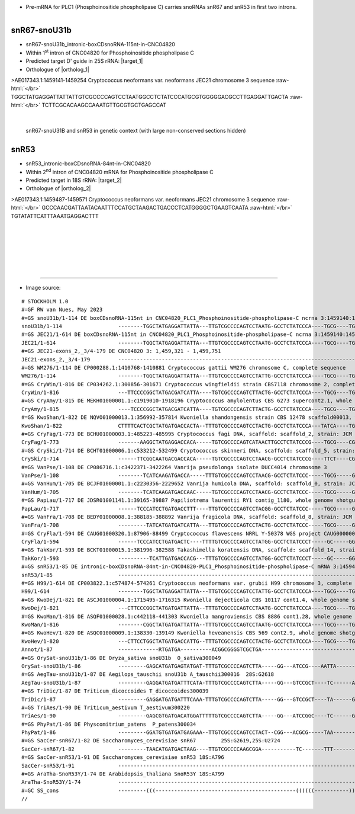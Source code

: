 .. role::  raw-html(raw)
   :format: html

.. |targetRNA_1|  replace:: 25S rRNA
.. |target_1| replace:: :raw-html:`<span class="mononorm">gctg<a href="../18s-tab.html#snou31b_25S" title="25S target">G</a>ggcggca</span>`
.. |ortholog_1| replace:: :raw-html:`yeast <a href="http://snoopy.med.miyazaki-u.ac.jp/snorna_db.cgi?mode=sno_info&id=Saccharomyces_cerevisiae300033">snR67</a> (D' guide), plant (e.g. <a href="http://snoopy.med.miyazaki-u.ac.jp/snorna_db.cgi?mode=sno_info&id=Oryza_sativa300049"><i>Oryza sativa</i>, <a href="http://snoopy.med.miyazaki-u.ac.jp/snorna_db.cgi?mode=sno_info&id=Aegilops_tauschii300338"><i>Aegilops_tauschii</i></a>) snoU31B`
   
.. |targetRNA_2|  replace:: 18S rRNA
.. |target_2| replace:: :raw-html:`<span class="mononorm">tt<a href="../18s-tab.html#snr53_18S" title="18S target">A</a>gcatggaat</span>`
.. |ortholog_2| replace:: :raw-html:`<a href="http://snoopy.med.miyazaki-u.ac.jp/snorna_db.cgi?mode=sno_info&id=Saccharomyces_cerevisiae300034">yeast snR53</a>`


- Pre-mRNA for PLC1 (Phosphoinositide phospholipase C) carries snoRNAs snR67 and snR53 in first two introns. 

.. figure:: /../_static/images/snoRNAs/snr67-snr53_h99_igb.png
   :name: snr67-snr53_h99_igb
   :align: left
   :width: 1389 px
   :height: 646 px
   :scale: 40%
   :figwidth: 100%


.. _snou31b:

snR67-snoU31b
=============


- snR67-snoU31b_intronic-boxCDsnoRNA-115nt-in-CNC04820 
- Within 1\ :sup:`st` intron of CNC04820 for Phosphoinositide phospholipase C
- Predicted target D' guide in |targetRNA_1|\ : |target_1|
- Orthologue of |ortholog_1|


.. rst-class:: mononote

>AE017343.1:1459141-1459254 Cryptococcus neoformans var. neoformans JEC21 chromosome 3 sequence :raw-html:`</br>`
TGGCTATGAGGATTATTATTGTCGCCCCAGTCCTAATGGCCTCTATCCCATGCGTGGGGGACGCCTTGAGGATTGACTA :raw-html:`</br>`
TCTTCGCACAAGCCAAATGTTGCGTGCTGAGCCAT

|

.. figure:: /../_static/images/snoRNAs/snou31b_snr53.png
   :name: snou31b-snr53_cut-align
   :align: left
   :width: 4485 px
   :height: 443 px
   :scale: 30%
   :figwidth: 100%

   snR67-snoU31B and snR53 in genetic context (with large non-conserved sections hidden) 

|
|

snR53
=====

- snR53_intronic-boxCDsnoRNA-84nt-in-CNC04820
- Within 2\ :sup:`nd` intron of CNC04820 mRNA for Phosphoinositide phospholipase C
- Predicted target in |targetRNA_2|\ : |target_2|
- Orthologue of |ortholog_2|

.. rst-class:: mononote

>AE017343.1:1459487-1459571 Cryptococcus neoformans var. neoformans JEC21 chromosome 3 sequence :raw-html:`</br>`
GCCCAACGATTAATACAATTTCCATGCTAAGACTGACCCTCATGGGGCTGAAGTCAATA :raw-html:`</br>`
TGTATATTCATTTAAATGAGGACTTT

|
|
|
|
|
|

=======

- Image source:
  
.. rst-class:: asfootnote

::

        # STOCKHOLM 1.0
        #=GF RW van Nues, May 2023
        #=GS snoU31b/1-114 DE boxCDsnoRNA-115nt in CNC04820_PLC1_Phosphoinositide-phospholipase-C ncrna 3:1459140:1459254:1
        snoU31b/1-114                  --------TGGCTATGAGGATTATTA---TTGTCGCCCCAGTCCTAATG-GCCTCTATCCCA----TGCG----TGGGGGACGCCTTGAGGAT-TGACTATCTTCGCACA--AGCCAAA-TGTTGCGTG-CTGAGCCAT----------------------------------------------------------------------------------------------------------------------------------------------------------------------------------------------------------------------------------------------------------------------------------------------------------------------------------------------------------------------------------------------------------------------------------------------------------------------------------------------------------------------------------------------------------------------------------------------------------------------------------------------------------------------------------------------------------------------------------------------------------------------------------------------------------------------------------------------------------------------------------------------------------------------------------------------------------------------------------------------------------------------------------------------------------------------------------------------------------------------------------------------------------
        #=GS JEC21/1-614 DE boxCDsnoRNA-115nt in CNC04820_PLC1_Phosphoinositide-phospholipase-C ncrna 3:1459140:1459254:1
        JEC21/1-614                    --------TGGCTATGAGGATTATTA---TTGTCGCCCCAGTCCTAATG-GCCTCTATCCCA----TGCG----TGGGGGACGCCTTGAGGAT-TGACTATCTTCGCACA--AGCCAAA-TGTTGCGTG-CTGAGCCATCATATAACATCCGTCTCTTACTCTATCCTTGCTTTTCGC------------------------------------------------------------------------------------------------------------------TTATGCTGACAACTAGATCTTTGTATGT----------CAGTGGCAGGACTCTCTAAACCAATGTTTTGCAGGTAGGCGACATATCTTCTGTAGATCGGA-------------------------------------------ATGTAAGTTTTTTGTGTGCCATTCATGAGTTTGTCAGATTCGTCACGGAGCTTCGTGTCTCCTTCGTATGCCAATGGCAGCTGCTGTGCGGCCTTGCAGAAGA--------------------------------------------------------------------------------------------------------------GCCCAACGA-TTAATACA-ATTTCCATGCTAAGACTGA-CCCT--------CAT--------GGGG-CTGAAGTCAATA-TGTATATTCAT--------TTAAATGAGGACTTTCCCCATTCATCGATTTTGGTTACAAATTTGATTG----------------------CAAAGAAAAA---------------ATGCTGATTTATCGACTT----------------------CAGAACATTTGTCGTCCGTCGAGTTGGCCCAAGCGCGTGGATTCTTGGATTCTTAACGCCATCTT-GGCCTTTTGTCTCCGCTGACGCGCCCTCATACGTTCATTTTTTTTGGATTGGCACT--------------------------------------------------------------------------------------------------------------------------------------------------------------------------------------------------------------------------------------------------------
        #=GS JEC21-exons_2,_3/4-179 DE CNC04820 3: 1,459,321 - 1,459,751
        JEC21-exons_2,_3/4-179         ---------------------------------------------------------------------------------------------------------------------------------------------------------------------------------------------------------------------------------------------------------------------------------------------------------------------------------------------TGGCAGGACTCTCTAAACCAATGTTTTGCAGGTAGGCGACATATCTTCTGTAGATCGGA-------------------------------------------AT-----------------------------------------------------------------------------------------------------------------------------------------------------------------------------------------------------------------------------------------------------------------------------------------------------------------------------------------------------------------------------------------------------------------------------------------------------------------AACATTTGTCGTCCGTCGAGTTGGCCCAAGCGCGTGGATTCTTGGATTCTTAACGCCATCTT-GGCCTTTTGTCTCCGCTGACGCGCCCTCATACGTTCATTTTTTTTGGATTGGC-----------------------------------------------------------------------------------------------------------------------------------------------------------------------------------------------------------------------------------------------------------
        #=GS WM276/1-114 DE CP000288.1:1410768-1410881 Cryptococcus gattii WM276 chromosome C, complete sequence
        WM276/1-114                    --------TGGCTATGAGGATTATTA---TTGTCGCCCCAGTCCTATTG-GCCTCTATCCCA----TGCG----TGGGGGACGCCTTGCGGAT-TGACTATCTTCGCACA--AGCCAAAC-GTTGCGTG-CTGAGCCAT----------------------------------------------------------------------------------------------------------------------------------------------------------------------------------------------------------------------------------------------------------------------------------------------------------------------------------------------------------------------------------------------------------------------------------------------------------------------------------------------------------------------------------------------------------------------------------------------------------------------------------------------------------------------------------------------------------------------------------------------------------------------------------------------------------------------------------------------------------------------------------------------------------------------------------------------------------------------------------------------------------------------------------------------------------------------------------------------------------------------------------------------------------
        #=GS CryWin/1-816 DE CP034262.1:300856-301671 Cryptococcus wingfieldii strain CBS7118 chromosome 2, complete sequence
        CryWin/1-816                   ---TTCCCCGGCTATGACGATCATTA----TGTCGCCCCAGTCTTACTG-GCCTCTATCCCA----TGCG----TGGGGGACGCCCTGCAGAT-TGACCA--TT-GCACA--AGCCAAA-TGTTGCGTG-CTGAGCCACTTCTATCAACCTTTCTTCTATAAATATCTTCTGTTCCGGTCTTGGCAATAGAACGCATGACGCAGATGCTAATGAAGCCTTCGTTTGATAGCCACATCGACAGGTCGACCACAGAACAATGGACTTTCCATAGGTCA-----------AAGAGAGTAACTAGAT---------------------------CAGAATGTAAGCCTGCTTTCTCATACTCGTTCATCCATCGCGTTCTGCTGCGCTGCACGTCCAACCCAATCTCTTGGCAAGGATCAACGTGCAAT----------GCGTAAGTGCCAGAACCATTT-CAATCTTATCGCCCTTGCTGCTTGGGGCAACGA--------------------------------------------------------------------------------------------------------------------------------------------------------------GCCCAATGA-TTAAGAAAAATTTCCATGCTAAGACTGA-CCCT--------TAT--------GGGG-CTGAAGTCAATA-TGTATTCTTACAT--------GGATGAGGACTCTTTTTGCATTCTTTGTTTGGTGTATATCATTACGATG-------------------------AATTC---------------GAGCTGACGCAATATGCA----------------------CAGAACGCCCAATTACGATGAACCCGGCTACGATACAACAATCCGTCTTGCTTGCGCCAGATACCTTCAAGAGTTTCGAATCGATACCCTCGCCCCGCCGCCGCCGCCTTACCCTACCAAACATCATGTCACCCGCCACACCCTCCGGTGCCCTCGAAATGGAATCCGACCCCAGTGTCATCCCGCCACAATTAGCACAGGGCATCCCTATGCTCAAGATCTCTTCGCGAAAGATCAAACAAGTAATCTTTAAG--------------------------------------------------------------------------------------------------------------------
        #=GS CryAmy/1-815 DE MEKH01000001.1:c1919010-1918196 Cryptococcus amylolentus CBS 6273 supercont2.1, whole genome shotgun sequence
        CryAmy/1-815                   ----TCCCCGGCTATGACGATCATTA----TGTCGCCCCAGTCTTACTG-GCCTCTATCCCA----TGCG----TGGGGGACGCCCTGCAGAT-TGACCA---TTGCACA--AGCCAAA-TGTTGCGTG-CTGAGCCACTTCTATCAACCTTTCTTCTATAAACATCTTCCGTTCCGGTCTCGGCAATAGAACGCATGACGCAGATGCTAATGAAGCCTTCGTTTGATAGCCACATCGACAGGTCGACCACAGAACAATGGACTTTCCATAGGTCA-----------AAGAGAGTAACTAGAT---------------------------CAGAATGTAAGCCTGCTTTTTCATA-----TCATCCATCGCGTTCTGCTGCGCTGCACGTCCAATCCATTCTCTTGGCAAGGAGCAACGTGCAAT----------GCGTAAGTGCCAGAACCATTATACTTCTTATCGCCCCTGCTGCTTGGGGCAACGA--------------------------------------------------------------------------------------------------------------------------------------------------------------GTCCAATGA-TTAAGAAAATTTTCCATGCTAAGACTGA-CCCT--------TAT--------GGGG-CTGAAGTCAATA-TGTATTCTTACAT--------GGATGAGGACTCTTTTTGTCTTCTTTGTTTGGTGTAAATCATCACGATG-------------------------AATTC---------------GAGCTGACGCAATATCCA----------------------CAGAACGCCCCATTACGATAAACCCGGCTACGATACAACAATCCATCTTGTTTGCGCCAGATACCCTCAGATTGATACCCTCAAGATTTTCGGAACGATACCCTCGCCCCGCCGCCGCCGCCTCACCCTACCAAACATCATGTCACCCGCCACACCCTCCAGTGCCCTCGAAATGGAATCCGACCCCAGTGTCATCCCGCCACAATTAGCACAGGGTGTCCCTATGCTCAAGATCTCTTCGCGAAAGATCAAACAAGT----------------------------------------------------------------------------------------------------------------
        #=GS KwoShan/1-822 DE NQVO01000013.1:356992-357814 Kwoniella shandongensis strain CBS 12478 scaffold00013, whole genome shotgun sequence
        KwoShan/1-822                  CTTTTCACTCGCTATGATGACCACTA--TTTGTCGCCCCAGTCCTACTG-GCCTCTATCCCA---TATCA----TGGGGGACGCCTTGCGGAT-TGACTATCTTCGCACA-CAGCCAA---GTTGCGTG-CTGAGCCACACACACACCTATCCAACCGTCTTTCCTTTGCGATCTT------------------------------------------------------------------------------------------GGGATCTTCCCTTCATTGCTTGTGACATTTACTGACAGCAGTGACTTCTTTTGGTCATGT----CAGATTGCGTGTTGAGCGGATGATGAGCGGCAAATACATACCAGCTTCT--------------------------------------------------------TAGTGTGAGTAAATTCCCCATATTTCTATTCGAATTTTTCATCCTTCTTTCCCTCGCTCGCTTTTTTTTCCCACCACATGACCCATCATGTCCTCACCACTCCATTCCTATACCACCATCCCGCCACCTACCAAGAAGATGA-----------------------------------------------------------------------GCCCGAAGA-TGATTT-ACATTTCCATGCTAAGACTGA-CCC--------AAAA---------GGGGGTGAAGTCAGTA-CGTACATT---AAGAACGGCCAACTGAGGACTCATCTTCCATTTCCCTTCTTCCCTTGAATATAATTCTGATCGTGGCCGAAAGACAATGCTGACGCGCG---------------ACGCATTG--------------------------------CAGACGGACAAAGAACCATTGTCGGCTCCTATCAAGTCTAGTGCATCAAGCATCGAGTCGTTCCCGACCGTGCCGCCCCCGCCTCGGAGACGTGCGACAGTGCCTATCACCCAGCACGATTTTTCCGTGATGAGCAACCATGACGGTGTGGAAATCGTGCCACCGGCGCTGGTGCAGGGCGTGCCGATGCTTAAGATCTCTTCGAAGAAGATCAAGCAAGTCATCGTGCGGATACGAGGCGGCGGCA---------------------------------------------------------------------------------------------------------------------------
        #=GS CryFag/1-773 DE BCHU01000003.1:485223-485995 Cryptococcus fagi DNA, scaffold: scaffold_2, strain: JCM 13614, whole genome shotgun sequence
        CryFag/1-773                   -------AAGGCTATGAGGACCACA-----TGTCGCCCCAGTCATAACTTGCCTCTATCCCG----TGCG----CGGGGGACGCATTGATGACTCGACCA--TTAGCACTACAGCCAA-TTGATGCGTA-CTGAGCCTTCATCTCTACTATACAACTCTCTCAAGGTATTGGAATA----------------------------------------------------------------------------------------------------------------------GAACTGACATTATGTT--------------------CAGATTACTATTAGATTTCATCAATAATTCTAAGTAAATTTATT-------------------------------------------------------------AGGTAAGTCTTCTTCCCTCCTTCATGTACCACCCCCACACTTCACACTCCAC-----------------------------------------------------------------------------------------------------------------------------------------------------------------GCCCAAAGA-TGATTTAC-ATTTCCATGCTAAAACCGA-CATT----------C--------GAGT-ATGAAATAATTA-CGTACATT---AAGAACGGCCAGCTGAGGGCTCACTTCAACCAAAAATACTCTCTTAATCTTCATTCTCC----------------------AATCAAAT---------------AAATTGA---------------------------------TAGAATCAAGCTAACGAAAATTGTCACTTTAGTTTTACACCCCCGTTGTACCCCCCCAGATCAAACACAATTTGTAGATACCAGAACAATGCCATGCATATAATGATAATGATGAATACAATTTAAAATATGAACTACCTACTCCTTAGGAGCAGCAGCTTTCATTGCACCAGCCAACAACCTCCCGGCCGATCTATCACTAGCCTTCGCCTTTGATCGATCCAATTTAACTCTTTTGCCAACACCCGGAGATTGCTCTCGTGAAGATGTACCAGTTTCAGCTGGAAGAAATATCAATCAGTCCCAGGTCAAGTTCAACTTCAGCTCCATGACATACCTTCAAGTGGACGTTTTCTTTCACGTCCCTCCT
        #=GS CrySki/1-714 DE BCHT01000006.1:c533212-532499 Cryptococcus skinneri DNA, scaffold: scaffold_5, strain: JCM 9039, whole genome shotgun sequence
        CrySki/1-714                   ------TTCGGCAATGACGACCACA-----TGTCGCCCCAGTCCTAACG-GCCTCTATCCCG----TTCT----CGGGGGACGCCTTGATGACTCGACCATT--TGCACTACAGCCAA-TTGATGCTTA-CTGAGCCACTATCATTGTCCATATTCACTCTATCTCATTTTGCTCGTG----------------------------------------------------------------------------------------TGGATGGGATGACCTCTGGTAGAATGATTAGCTGATCGAAATTTATCGTCAT------------CAGATCTTCGTTTCTTCCTCCTGGTTGCCAGTTGTAAATAT----------------------------------------------------------------AGGTGAGCATTCGATTATCCTGCTCGTGTTTTATTCTACCATTCTTGACTCTCAAACACATCTCGAAACTACCGAT-----------------------------------------------------------------------------------------------------------------------------------------GCCCAGCGA-TGATTTAC-ATTTCCATGCTAAGACTGA-TCCT--------TC---------GGGA-CTGATGTCCATA-TGTACATT---AAGAACGGCCAACTGAGGGCATCGTCGTTTACTCGTCTTTATTATTCCCCCTTTGCCGTGATCTCAGATATTATTCTGGAAGGAAGGAA---------------GCGCTGACTAAAGTCAA-----------------------CAGATCCGTTGTTTTCTTACCTCGACAGAGATAGCTAGAATCCTGTGCTGTTTTGGTGTTAAATCACCTTCTATACCAATATCAATGCTTATGCATGTCATTTCCGATCATGATGTATCGTGGACCCGATACACTGCTACCATGCTACATGTGAATGTGATTCCCATCCCCAAGGCGCCCTTACTTTCCTCCCTCCTTGCCAGAAGGCGTTGCAGCCTT-------------------------------------------------------------------------------------------------------------------------------------------------------
        #=GS VanPse/1-108 DE CP086716.1:c3422371-3422264 Vanrija pseudolonga isolate DUCC4014 chromosome 3
        VanPse/1-108                   --------TCATCAAGATGACCA-----TTTGTCGCCCCAGTCCTAACG-GCCTCTATCCC-----TGCG-----GGGGGACGCCTAGCGGACTCGAC------TGCACTC-AGCCAAATTGT-GCCCA-CTGAGCCAGCT--------------------------------------------------------------------------------------------------------------------------------------------------------------------------------------------------------------------------------------------------------------------------------------------------------------------------------------------------------------------------------------------------------------------------------------------------------------------------------------------------------------------------------------------------------------------------------------------------------------------------------------------------------------------------------------------------------------------------------------------------------------------------------------------------------------------------------------------------------------------------------------------------------------------------------------------------------------------------------------------------------------------------------------------------------------------------------------------------------------------------------------------------------
        #=GS VanHum/1-705 DE BCJF01000001.1:c2230356-2229652 Vanrija humicola DNA, scaffold: scaffold_0, strain: JCM 1457, whole genome shotgun sequence
        VanHum/1-705                   --------TCATCAAGATGACCAAC-----TGTCGCCCCAGTCCTAACG-GCCTCTATCCC-----TGCG-----GGGGGACGCCTCGCGGACTCGAC------TGCACTC-AGCCAAATTGT-GCCCA-CTGAGCATGCTGCGCTCCTTGCGCTCCCTGTTGTGCCCCTA-------------------------------------------------------------------------------------------------------CCGCCCGTGCGAAAGTGGCACTGCTGACGAAAAA----------------------CAGGTGTGGCTCTCCGACCTCCCCCAGACCATCGTCTACCT----------------------------------------------------------------ATGTAAGTCGCTCTTCCGCTCTTTCCCCTCTCTTTGACACGAGATGCT---------------------------------------------------------------------------------------------------------------------------------------------------------------------GCCTAAGGATAGAACTACTATGTCCATGCTAATCCAGACGGGC-------CTAAGC------GCCCTATGGTGTCAAAAACGTACATT---AAGAACGGCCAACTGAGGGCATCATCTCGTGTCTC-------------------------------CCCCTCGAAAGTGGTGGAGAACT---------------GCGCTGACAACGG---------------------------CAGGTGTTGTTTTTTAGTATTAGTTGTAATGTGATTATGTGCCTGAATATTAGCGGAAGCAATTTTTCATTACCCTGAGATCAGAGATTATGGAACTTGCGCACGACGGTGCACTTGTTACACGTCGGAAGTTCACCAAAGTGCCACAGACATGACCATACTACTCCGTAGCTTATGGAATAACAAGACCGCGCTGCACTAAGCCTGGCAGGCAGCAGTGGGGGTGGGTTGGGTTGGAGGAGGGGTGGGGTGAGTCGGGGTGGTGGGTGGGTGTGGTGGGGTGGTCGGTTTTGTGGCA------------------------------------------------------------------------
        #=GS PapLau/1-717 DE JDSR01001141.1:39165-39887 Papiliotrema laurentii RY1 contig_1180, whole genome shotgun sequence
        PapLau/1-717                   ------TCCCATCCTGATGACCTTT----TTGTCGCCCCAGTCCTACGG-GCCTCTATCCC-----TGCG-----GGGGGACGCCATGCGGATCCGAC----ATAGCACA--AGCCAAAC-GTTGCACCTCTGACCTTTCTATCCGTTCTCTCGTCCTTCTTTCAACGCGC------------------------------------------------------------------------------------------------------------AGGTGTGAGAGGATAGAACTGACAAATAGTCGACGGTG-------------CAAGATCAATGAGACGGAACCGCTAGATTGTCGACAGGGTTTCAGATTCAACTTCAAG-----------------------------------------------CCGTGAGTGTCCTCCCTCGTTTGTTCTTCTCGTCGGGC---CTGTCTCGTGCGACACTGGGATCACTGGAGGAGAAGTCTGAGGCGTTT----------------------------------------------------------------------------------------------------------------------------GCCTTATGA-TGATTTAC-ATTTCCATGCTAAAGCTGATCCCT---------AC--------GGGGACTGAAGTCACAA-CGTACATT---AAGAACGGCCAGCTGAGGGCATCCGCACAGACTTCTCCTTTCTCGATCTTTT-----CCTATATTGCGTGAAAGAGAAACGTCGAACGG---------------TAGCTTACGAG-----------------------------CAGGTCAAGCTTCCATCAATACACGACTCAAGATGGCCAGTCAAGACGCCAAGAAGAGCTTTGTCGTTCCACCGGCGCTGTGTCGTGGGGTCCCGATGCTCAAGATTTCTAGCAAGAAGATTAAGCAAGTCATCATTCGGATTCAGGACGGTGCGATCGACTGGCAAAATTTGAAAGGCACCAAAAGTAAGCCGTCTCCCTCTGCTCTGAATTTCTCATCCTCTGAGAC---------------------------------------------------------------------------------------------------------------------------------------------
        #=GS VanFra/1-708 DE BEDY01000008.1:388185-388892 Vanrija fragicola DNA, scaffold: scaffold_8, strain: JCM 1530, whole genome shotgun sequence
        VanFra/1-708                   ---------TATCATGATGATCATTA---TTGTCGCCCCAGTCCTACTG-GCCTCTATCCC-----TGCG-----GGGGGACGCCTTGAGGAT-CGAC-----TCGCACTC-AGCCAAATAGTTGCTCA-CTGAGCCTTCAATCCTTCACTTTTCTTTGACATGTGTTGAAACAA-----------------------------------------------------------------------------------------------------------------------GTGCTGACGATAA-----------------------AAGGTTGCTTGCACACTGTGCGAGGATGGCGGCCCGCCTTGGGATATGAACACA---------------------------------------------------GTGTGAGTATCCATTCCAGCCCCCTACACTCCACACCCACCCCGTCGCATGCGA----GTGCGACACGGCGCAGGAGCTCTCCAGCGAGGAGAGTTGCTGCTGCCT-----------------------------------------------------------------------------------------------------------GCCCAAGGA-TGATTTAC--TTTCCATGCTAAGACTGA-GTCCG------AACC-------TGGACGGTGACGTCGAAAATGTACATT---AAGAACGGCCAACTTAGGGCATCTACCACAACCTACCCTTTCTTTCCTACCAT------CTCTTTTCCCCGTTCTTAAAGATGGTGCAG---------------ACGCTGACTATGTCT-------------------------CAGGGTTGATCCACTGTTATTGAATGTAGTATTGTAGCTTGGGATGCTTGCGTCCAATGTATCGATTTGTTGTCTCCGCGTTGTTGCGTCCAGTGTGGTTTAGTGATCGTCATGCTTGTTCTGCCCGGTGGGTGGCTGTTGAAGTTGAGCGCCAACATTGACTTCAGTGCCAGGGTTCGTGTGCATGATCTGTTAATCCGTGTCCTCATCCCGTAGTAAGCCTCAT------------------------------------------------------------------------------------------------------------------------------------------------
        #=GS CryFla/1-594 DE CAUG01000320.1:87906-88499 Cryptococcus flavescens NRRL Y-50378 WGS project CAUG00000000 data, contig NODE_521_length_156233_cov_46_674690, whole genome shotgun sequence
        CryFla/1-594                   ------TCCCATCCTGATGACTC----TTTTGTCGCCCCAGTCCTATGG-GCCTCTATCCCT-----GC-----GGGGGGACGCCTTGCGGATCCGAC----ACAGCACA--AGCCAAAC-GTTGCACCTCTGACCTCGACCTCTAATCATCCCTCGTTGTTTGGTCATTCGAGT---------------------------------------------------------------------------------------------------------------------CAGCGCTGACTCG-------------------------CAGTGAGGGGTAGCTGCAGGCGGAGAGCGCGTACCAAGCGTTGACCGACACACGACCTCCATCTCA---------------------------------------AGGTGTGTTTTTTTCTGCGTCTCTTTTGATCCCTTTCTCGAAGAGCCAACTGCGCGACACGAT------------------------------------------------------------------------------------------------------------------------------------------------------GCCCTGCGA-TGATTTAC-ATTTCCATGCTAAAACTGA-CCCT--------ACG--------GGGG-TTGAAGTTAA-A-CGTACATT---AAGAACGGCCAGCTGAGGGCATCATCGCGAGATTGG--------------------TTCTTAGGGAGGAGGGCGTCGGCAACGAGATCG---------------ATGCTGACTCT-----------------------------CAGAGCATCTAGTCTCCATCATGCCCCCGCCGATCACGTCCGAGCCGCCCTCGGCAGCCGCAGCGGCAGCCGACNNNNNNNNNNATGGTACAGTCGTGCCGCCGGCTCTGGTGCGCGGCGTGCCGATGCTCAAGATATCGAGTAAGAAGATCAAGCAAG-------------------------------------------------------------------------------------------------------------------------------------------------------------------------------------------------------------------
        #=GS TakKor/1-593 DE BCKT01000015.1:381996-382588 Takashimella koratensis DNA, scaffold: scaffold_14, strain: JCM 12878, whole genome shotgun sequence
        TakKor/1-593                   ----------TCATTGATGACCACG---TTTGTCGCCCCAGTCCTATGG-GCCTCTATCCCT-----GC-----GGGGGGACGCCATGCGGAT-CGACATTCTTCAT-----AGCCAAAATGATACTTG-CTGAGAACTATCCCAACACACACCTCTCTCCCCCTCACTCTTCCT------------------------------------------------------------------------------------------------------------------------CTCTGATTTTGGTATCTTTCCTGGTCTCGGCTGGGTTGATCGAGTGGGAACAAGGTGCTAACGGATTTCGTCGACGAAACACA---------------------------------------------GTGCATGTAACCTAGTGTTTGTTTATTTTACTTGATAGCTTGCTAGGGGATTGACGAGCGCGCCGTGTCGCGCTCGACTTGTTTGATCGTAAGTCACTGTTCTCTCGTGTTATGCTTGTGACTTGCGCCTTCTCTTCCATGTCTCCTTTCCCTTGCCTGCCCTCCTATCCTTCCACCCTCCACCGCTCCCCACTCTATCCCAAT---------------------GCCCAGCGA-TGATCTGC-ATTTCCATGCTAAGACTGATCCCT--------AC---------GGGGGATGAAGTCACAATTGTAACT-CATAAGAACGGCCAGCTGAGGGCTTTCGACAACACAGAATTTTCCTATCCCTTCTCTCCACTTCCCCTCGTGTTCTTATTCTCCACAAACGTGT---------------------------------------------------------------------------------------------------------------------------------------------------------------------------------------------------------------------------------------------------------------------------------------------------------------------------------------------------------------------------------------------------------------------------------------
        #=GS snR53/1-85 DE intronic-boxCDsnoRNA-84nt-in-CNC04820-PLC1_Phosphoinositide-phospholipase-C mRNA 3:1459486:1459570:1
        snR53/1-85                     ------------------------------------------------------------------------------------------------------------------------------------------------------------------------------------------------------------------------------------------------------------------------------------------------------------------------------------------------------------------------------------------------------------------------------------------------------------------------------------------------------------------------------------------------------------------------------------------------------------------------------------------------------------------------GCCCAACGA-TTAATACA-ATTTCCATGCTAAGACTGA-CCCT--------CAT--------GGGG-CTGAAGTCAATA-TGTATATTCATTT--------AAATGAGGACTTT-----------------------------------------------------------------------------------------------------------------------------------------------------------------------------------------------------------------------------------------------------------------------------------------------------------------------------------------------------------------------------------------------------------------------------------------------------------------------------------------------------------
        #=GS H99/1-614 DE CP003822.1:c574874-574261 Cryptococcus neoformans var. grubii H99 chromosome 3, complete sequence
        H99/1-614                      --------TGGCTATGAGGATTATTA---TTGTCGCCCCAGTCCTATTG-GCCTCTATCCCA----TGCG----TGGGGGACGCCTTGCGGAT-TGACTATCTTCGCACA--AGCCAAAC-GTTGCGTG-CTGAGCCATTATATAACATTCATCTCTTATTACTCTACCCTTGCTTTT---------------------------------------------------------------------------------------------------------------CGCTTATGCTGACAACCAGACCT-TGTATGT----------CAGTGATAGGACTCTCTAAACCAATGTGTTTCAGGTGGACGACATATCTTCTGTAGATCGGA-------------------------------------------ATGTAAGTCTTTTGTATGCCATCTATGAGTTTGTCAATTCTGTTACGGAGGTTCCTGTCTCCTTCATGTGCCAATGGCAGCTGCTGTGCGGCCTCGCAGAAGA--------------------------------------------------------------------------------------------------------------GCCCAACGA-TTAATACA-ATTTCCATGCTAAGACTGA-CCCT--------CAT--------GGGG-CTGAAGTCAATA-TGTATATTCATTT---------AATGAGGACTTTTCATATTCATCGATGTTTGGTGACAGATTTGGTTGCGAAGAG--------------------------------------AATGCTGATTTGTCCACTT----------------------CAGAACGTTTGTCGTCTGTCAAATTGGCCTAAACGCGTGGATTCTTGGATTTTCAACGCCACCTTTGGCCTTTTACCTCCGCTGACTCGTCCTCACTTTTCAACCGTCGTCCGTTCTTTGG---------------------------------------------------------------------------------------------------------------------------------------------------------------------------------------------------------------------------------------------------------
        #=GS KwoDej/1-821 DE ASCJ01000004.1:1715495-1716315 Kwoniella dejecticola CBS 10117 cont1.4, whole genome shotgun sequence
        KwoDej/1-821                   ---CTTCCCGGCTATGATGATTATTA--TTTGTCGCCCCAGTCCTAATG-GCCTCTATCCCA----TGCG----TGGGGGACGCCTTGTGGAT-TGACCTTTTTCGCACTCCAGCC-TTTTGTTGCGTCTCTGAGCCGTCCTTATTACATCACATCTTATCTGCTAAGATT--------------------------------------------------GTGACTACCTTCCATTATTCTTAATCATACTTACATTCCCTGCCGTGATGGGTAA----------------CAGAGCTGACTTTGTCACTCCGCCTT--CTCGTCCGA-CAGGATCAAAGGATATCCGGAGGTACGACCACCCGATGATGCTTGTATGGGCAATATTTAAGTAGAAG------------------------GCTTTTCTTGACGATGTAAGTGAGAATTCTGGCTATTCTTGACTCTTTCGTTATCAATTCATGCATCATCGTATATTGTTATTGGTATTCTCATTCCACTCGTATCTGTCCGAGCGCTTGGTCTTTCTCCAACGCTTGGCTCTCACACACATTCTCATGTCATACCAAATGTATGATC------------------------------------------------GCCCAAAGA-TTAATT-ACTTTTCCATGCTAAGACTGA-CCCAAA----ACAATAA----TATGGGATTGAAGTCAGTA-TGTATCTATGCTT--------TGATGAGGGCTTTCTCCCACTCTATCGTTCATTGATTTCCCCATGCAAGCTGCTACCTTGATTTACGATATCGGCC---------------GACATGCTGACGATCTATGAATGATTA----------------CAGAGATCGAGTAGTATCCACTCTGCACCTGTTTCGCCTATCACTGCAGAACCAGAATCGTATCTTCCATCAGTGCCTGGACCTGCGCCCCGCAAGACCCAGCCCAAACGTAGATTCACCTTACCTACAAGAACATCACGCTTGCC--------------------------------------------------------------------------------------------------------------------------------------------------------------------------------------------------------------------------------
        #=GS KwoMan/1-816 DE ASQF01000028.1:c442118-441303 Kwoniella mangroviensis CBS 8886 cont1.28, whole genome shotgun sequence
        KwoMan/1-816                   --------CGGCTATGATGATTATTA--TTTGTCGCCCCAGTCCTAATG-GCCTCTATCCCA----TGCG----TGGGGGACGCCTTGTGGAT-TGACTCTATTCGCACTCCAGCC-TTTTGTTGCGTCTCTGAGCCGTCTTATCTCTCTCCCTTCACTTTCGCGATCCGGTATGATGTAAGGGAGGTCTCGGTGCCTTCCTTTCAGATACCCATCGTGATACGTTGAAGAGGGACCTTCCGCTATTCCTCGTTGATGTCGTACGTGGTGATGGGTTGT----------------CGCTGACGATTATTCGCTGGTCGCCTTCGTCCGA-CAGCGGTCACTCGAAAAGAAGACAATGGATGTTCGACAATAGCTTGGAAAGCAGTATTTGACCTGAT--------------------------------------ATGTAAGTAGATCCAATCAAGATTATCCATGCATTCTTTACTTTCCTTCGATTCTTTCTGCATGCGCATCACCCATCTGCCATAACATCTTCAAAATCTCACTTTCCTTGATTGCTACTTGAATGGTCTATCCGATTCCCATCATCCCCATTCCACCATGTCACCTCCCGATA----------------------------------------GCCCAACGA-TTAATT-ACTTTTCCATGCTAAGACTGA-CCC-------AACAAAC-------GGGATTGAAGTCAGTA-TGTATCATTGCTT--------TGATGAGGGCTCTTATCGTCTACTCCAATCTTACATTGCATTATGTTGATAATATATCTGGTGTC----------------------------GATACTGACATCCCTGTGTTTGCCTTT--------------CAGAAATCGGATAGTATACATTCGGCACCTGCATCCCCAATCTCTGCCGAACCCGAAAGCTACTTTCCATCTGTACCTGCACCTGCACCCGCTTCTCGACCCAAACGGCGATTCACC-------------------------------------------------------------------------------------------------------------------------------------------------------------------------------------------------------------------------------------------------------------
        #=GS KwoHev/1-820 DE ASQC01000009.1:138330-139149 Kwoniella heveanensis CBS 569 cont2.9, whole genome shotgun sequence
        KwoHev/1-820                   ---CTTCCTGGCTATGATGACCATTG--TTTGTCGCCCCAGTCCTACTG-GCCTCTATCCCA----TGCG----TGGGGGACGCCTTGCGGAT-TGACCTTCTTCGCACACCAGCCAA-TAGTTGCGTG-CTGAGCCGAAAATACACCCTTCTTCTTTTCATCTTCAACACCCC-------------------------------------------------------------------------GCCTTTCTTTTGT----------------CCGAGGGGGTTTTCCCCCCATCTGAGGATGGT----------------------CAGCGCTGACTTCGATTTGTTCGTCTCGGTCTGACAGTCGATGATCAAAGGATGATCTGCAAGGACAAGTAGGCGCTTCAGCAAAGTATCGAGACCTCGCATCCATCGTGAGTCATATCTATCTATCTATCTATCTATCTAGCTGGTCATGGTTTCCGCCGCCGCATGCATTGTCCATGTTGTACACTCTTCTCGCCTTTCTATCACAATTCCATCGCACCCGTCACTTCCTGCTGCAGATGTCTTGATCCCGATATCCCCTCAATCCATATGCACAAGTCGTTTTCACTCAACCAGCATCTCTTCTACCACCATGA-GCCCAACGA-TTAATT-ACTTTTCCATGCTAAGACTGA-CCC--------AGCC---------GGGATTGAAGTCAGTA-TGTATCATTGCT---------TAATGAGGGCTTCTCCATCAACCGTCTTCCAAGTTTGCTAGAACCGTGATATTGCGGGTGATGTGTCTGTTCTATCACTTTGTGGATTGAGCGAGAGCTGACGTGAACTCTTGCCATTCTCTCTCGCTGGAACACAGAAAGCCGACTCGGTCCATTCAGCTCCAGTCTCGCCTGCCAGCGAAGAATCAATCTCGCTCTTTCCTACGGTTCCCGAGCCAGCTCGACCGAAA----------------------------------------------------------------------------------------------------------------------------------------------------------------------------------------------------------------------------------------------------------------------------------
        Annot/1-87                     -------------RTGATGA----------ACGGCGGGGTCGCTGA------------------------------------------RTGA--TGA---------------------------------CTGA-------------------------------------------------------------------------------------------------------------------------------------------------------------------CTGA-----------------------------YAG--------------------------------------------------------------------------------------------------------GTGxGT------------------------------------------------------------------------------------------------------------------------------------------------------------------------------------------------------------------RTGA-TGA--------AAGGUACGAUU--CTGA-----------------------------RTGATGA-----------------------------CTGA-------------------------------------------------------------------------------------------CTGA---------------------------------YAG-------------------------------------------------------------------------------------------------------------------------------------------------------------------------------------------------------------------------------------------------------------------------------------------------------------------------------------------------------------------------------
        #=GS OrySat-snoU31b/1-86 DE Oryza_sativa snoU31b  O_sativa300049 
        OrySat-snoU31b/1-86            ---------GAGCATGATGAGTATGAT-TTTGTCGCCCCAGTCTTA-----GG---ATCCG----AATTA-------CGGAT-CTGTGCTGAT-TGACAT--------------------GTTATCAAATCTGACTC------------------------------------------------------------------------------------------------------------------------------------------------------------------------------------------------------------------------------------------------------------------------------------------------------------------------------------------------------------------------------------------------------------------------------------------------------------------------------------------------------------------------------------------------------------------------------------------------------------------------------------------------------------------------------------------------------------------------------------------------------------------------------------------------------------------------------------------------------------------------------------------------------------------------------------------------------------------------------------------------------------------------------------------------------------------------------------------------------------------------------------------------------------
        #=GS AegTau-snoU31b/1-87 DE Aegilops_tauschii snoU31b A_tauschii300016  28S:G2618
        AegTau-snoU31b/1-87            ---------GAGGATGATGATTTCATA-TTTGTCGCCCCAGTCTTA-----GG---GTCCGCT----TC------AGTGTAT-CTGTGCTGAT-TGACAT--------------------ACTTCTGAATCTGACTC------------------------------------------------------------------------------------------------------------------------------------------------------------------------------------------------------------------------------------------------------------------------------------------------------------------------------------------------------------------------------------------------------------------------------------------------------------------------------------------------------------------------------------------------------------------------------------------------------------------------------------------------------------------------------------------------------------------------------------------------------------------------------------------------------------------------------------------------------------------------------------------------------------------------------------------------------------------------------------------------------------------------------------------------------------------------------------------------------------------------------------------------------------
        #=GS TriDic/1-87 DE Triticum_dicoccoides T_dicoccoides300039
        TriDic/1-87                    ---------GAGGATGATGATTTCAAA-TTTGTCGCCCCAGTCTTA-----GG---GTCCGCT----TA------GGTGGAT-CTGTGCTGAT-TGACAT--------------------ACTACTTAATCTGACCT------------------------------------------------------------------------------------------------------------------------------------------------------------------------------------------------------------------------------------------------------------------------------------------------------------------------------------------------------------------------------------------------------------------------------------------------------------------------------------------------------------------------------------------------------------------------------------------------------------------------------------------------------------------------------------------------------------------------------------------------------------------------------------------------------------------------------------------------------------------------------------------------------------------------------------------------------------------------------------------------------------------------------------------------------------------------------------------------------------------------------------------------------------
        #=GS TriAes/1-90 DE Triticum_aestivum T_aestivum300220
        TriAes/1-90                    ---------GAGCGTGATGACATGGATTTTTGTCGCCCCAGTCTTA-----GG---ATCCGGC----TC------GCCGGAC-CTGTGCTGAT-TGACATAC------------------GTTATCTAATCTGACTC------------------------------------------------------------------------------------------------------------------------------------------------------------------------------------------------------------------------------------------------------------------------------------------------------------------------------------------------------------------------------------------------------------------------------------------------------------------------------------------------------------------------------------------------------------------------------------------------------------------------------------------------------------------------------------------------------------------------------------------------------------------------------------------------------------------------------------------------------------------------------------------------------------------------------------------------------------------------------------------------------------------------------------------------------------------------------------------------------------------------------------------------------------
        #=GS PhyPat/1-86 DE Physcomitrium_patens  P_patens300034  
        PhyPat/1-86                    ---------GGATGTGATGATGAGAAA--TTGTCGCCCCAGTCCTACT--CGG---ACGCG-----TAA--------TGCGT-TTG--CTGA--GGAT-TGACTA----------------TTTATCAGTCTGATTC------------------------------------------------------------------------------------------------------------------------------------------------------------------------------------------------------------------------------------------------------------------------------------------------------------------------------------------------------------------------------------------------------------------------------------------------------------------------------------------------------------------------------------------------------------------------------------------------------------------------------------------------------------------------------------------------------------------------------------------------------------------------------------------------------------------------------------------------------------------------------------------------------------------------------------------------------------------------------------------------------------------------------------------------------------------------------------------------------------------------------------------------------------
        #=GS SacCer-snR67/1-82 DE Saccharomyces_cerevisiae snR67 	25S:G2619,25S:U2724
        SacCer-snR67/1-82              ---------TAACATGATGACTAAG----TTGTCGCCCCAAGCGGA-----------TC-------TTT----------GA------AATGAC-TGATTTT------ACAAACAACAAACACTGAAAATTCTGAAA-------------------------------------------------------------------------------------------------------------------------------------------------------------------------------------------------------------------------------------------------------------------------------------------------------------------------------------------------------------------------------------------------------------------------------------------------------------------------------------------------------------------------------------------------------------------------------------------------------------------------------------------------------------------------------------------------------------------------------------------------------------------------------------------------------------------------------------------------------------------------------------------------------------------------------------------------------------------------------------------------------------------------------------------------------------------------------------------------------------------------------------------------------------
        #=GS SacCer-snR53/1-91 DE Saccharomyces_cerevisiae snR53 18S:A796
        SacCer-snR53/1-91              ------------------------------------------------------------------------------------------------------------------------------------------------------------------------------------------------------------------------------------------------------------------------------------------------------------------------------------------------------------------------------------------------------------------------------------------------------------------------------------------------------------------------------------------------------------------------------------------------------------------------------------------------------------------------TTTGATGA-TGATTACA---CTCCATGCTAATCATGAACGTGTTCGA-TGTAAAT---TTGAATACGATGATTAAAATTGT-----TGTTT----ACGCTTT-CTGAAA----------------------------------------------------------------------------------------------------------------------------------------------------------------------------------------------------------------------------------------------------------------------------------------------------------------------------------------------------------------------------------------------------------------------------------------------------------------------------------------------------------------
        #=GS AraTha-SnoR53Y/1-74 DE Arabidopsis_thaliana SnoR53Y 18S:A799
        AraTha-SnoR53Y/1-74            ------------------------------------------------------------------------------------------------------------------------------------------------------------------------------------------------------------------------------------------------------------------------------------------------------------------------------------------------------------------------------------------------------------------------------------------------------------------------------------------------------------------------------------------------------------------------------------------------------------------------------------------------------------------------TGAATTGA-TGATTACA---CTCCATGCTAAGGACAAACAGTTC----AAAAATACA---------AATGATATAT-----------GT-----------GT-CTGAGGGAATT-----------------------------------------------------------------------------------------------------------------------------------------------------------------------------------------------------------------------------------------------------------------------------------------------------------------------------------------------------------------------------------------------------------------------------------------------------------------------------------------------------------
        #=GC SS_cons                   ---------(((---------------------------------------------((((((-----------))))))------------------------------------------------------)))------------------------------------------------------------------------------------------------------------------------------------------------------------------------------------------------------------------------------------------------------------------------------------------------------------------------------------------------------------------------------------------------------------------------------------------------------------------------------------------------------------------------------(((((----------------------------------((((-------------------))))----------------------------------------)))))---------------------------------------------------------------------------------------------------------------------------------------------------------------------------------------------------------------------------------------------------------------------------------------------------------------------------------------------------------------------------------------------------------------------------------------------------------------------------------------------------------------
        //
                 





